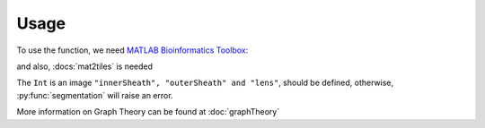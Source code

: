 Usage
=====

.. _`MATLAB Bioinformatics Toolbox`: https://www.mathworks.com/products/bioinfo.html

To use the function, we need `MATLAB Bioinformatics Toolbox`_:

and also, :docs:`mat2tiles` is needed

The ``Int`` is an image ``"innerSheath", "outerSheath" and "lens"``, should be defined, otherwise, :py:func:`segmentation`
will raise an error.

More information on Graph Theory can be found at :doc:`graphTheory`


